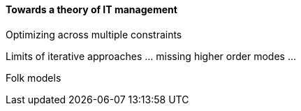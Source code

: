 ==== Towards a theory of IT management

Optimizing across multiple constraints

Limits of iterative approaches ... missing higher order modes ...

Folk models
